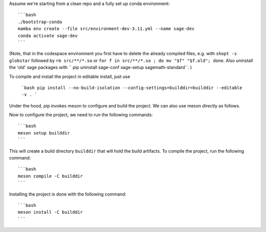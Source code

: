 Assume we're starting from a clean repo and a fully set up conda environment::
        
    ```bash 
    ./bootstrap-conda
    mamba env create --file src/environment-dev-3.11.yml --name sage-dev
    conda activate sage-dev
    ```

(Note, that in the codespace environment you first have to delete the
already compiled files, e.g. with ``shopt -s globstar`` followed by ``rm src/**/*.so``
or ``for f in src/**/*.so ; do mv "$f" "$f.old"; done``.
Also uninstall the 'old' sage packages with `` pip uninstall sage-conf sage-setup sagemath-standard``.
)

To compile and install the project in editable install, just use
    
    ```bash
    pip install --no-build-isolation --config-settings=builddir=builddir --editable -v .
    ```

Under the hood, pip invokes meson to configure and build the project.
We can also use meson directly as follows.

Now to configure the project, we need to run the following commands::

    ```bash
    meson setup builddir
    ```

This will create a build directory ``builddir`` that will hold the build artifacts.
To compile the project, run the following command::

    ```bash
    meson compile -C builddir
    ```

Installing the project is done with the following command::

    ```bash
    meson install -C builddir
    ```
